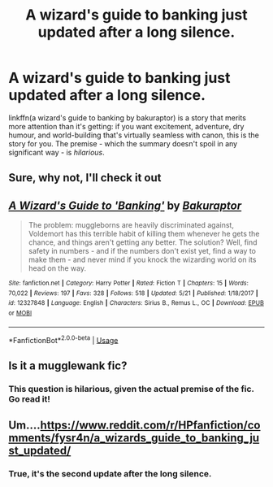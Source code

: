 #+TITLE: A wizard's guide to banking just updated after a long silence.

* A wizard's guide to banking just updated after a long silence.
:PROPERTIES:
:Author: ConsiderableHat
:Score: 12
:DateUnix: 1593042798.0
:DateShort: 2020-Jun-25
:FlairText: Recommendation
:END:
linkffn(a wizard's guide to banking by bakuraptor) is a story that merits more attention than it's getting: if you want excitement, adventure, dry humour, and world-building that's virtually seamless with canon, this is the story for you. The premise - which the summary doesn't spoil in any significant way - is /hilarious/.


** Sure, why not, I'll check it out
:PROPERTIES:
:Author: TheMerryMandolin
:Score: 6
:DateUnix: 1593044557.0
:DateShort: 2020-Jun-25
:END:


** [[https://www.fanfiction.net/s/12327848/1/][*/A Wizard's Guide to 'Banking'/*]] by [[https://www.fanfiction.net/u/8682661/Bakuraptor][/Bakuraptor/]]

#+begin_quote
  The problem: muggleborns are heavily discriminated against, Voldemort has this terrible habit of killing them whenever he gets the chance, and things aren't getting any better. The solution? Well, find safety in numbers - and if the numbers don't exist yet, find a way to make them - and never mind if you knock the wizarding world on its head on the way.
#+end_quote

^{/Site/:} ^{fanfiction.net} ^{*|*} ^{/Category/:} ^{Harry} ^{Potter} ^{*|*} ^{/Rated/:} ^{Fiction} ^{T} ^{*|*} ^{/Chapters/:} ^{15} ^{*|*} ^{/Words/:} ^{70,022} ^{*|*} ^{/Reviews/:} ^{197} ^{*|*} ^{/Favs/:} ^{328} ^{*|*} ^{/Follows/:} ^{518} ^{*|*} ^{/Updated/:} ^{5/21} ^{*|*} ^{/Published/:} ^{1/18/2017} ^{*|*} ^{/id/:} ^{12327848} ^{*|*} ^{/Language/:} ^{English} ^{*|*} ^{/Characters/:} ^{Sirius} ^{B.,} ^{Remus} ^{L.,} ^{OC} ^{*|*} ^{/Download/:} ^{[[http://www.ff2ebook.com/old/ffn-bot/index.php?id=12327848&source=ff&filetype=epub][EPUB]]} ^{or} ^{[[http://www.ff2ebook.com/old/ffn-bot/index.php?id=12327848&source=ff&filetype=mobi][MOBI]]}

--------------

*FanfictionBot*^{2.0.0-beta} | [[https://github.com/tusing/reddit-ffn-bot/wiki/Usage][Usage]]
:PROPERTIES:
:Author: FanfictionBot
:Score: 3
:DateUnix: 1593042812.0
:DateShort: 2020-Jun-25
:END:


** Is it a mugglewank fic?
:PROPERTIES:
:Author: parchment_33
:Score: 2
:DateUnix: 1593100606.0
:DateShort: 2020-Jun-25
:END:

*** This question is hilarious, given the actual premise of the fic. Go read it!
:PROPERTIES:
:Author: vernonff
:Score: 3
:DateUnix: 1593186401.0
:DateShort: 2020-Jun-26
:END:


** Um....[[https://www.reddit.com/r/HPfanfiction/comments/fysr4n/a_wizards_guide_to_banking_just_updated/]]
:PROPERTIES:
:Author: YOB1997
:Score: 1
:DateUnix: 1593086893.0
:DateShort: 2020-Jun-25
:END:

*** True, it's the second update after the long silence.
:PROPERTIES:
:Author: 15_Redstones
:Score: 1
:DateUnix: 1593139281.0
:DateShort: 2020-Jun-26
:END:
